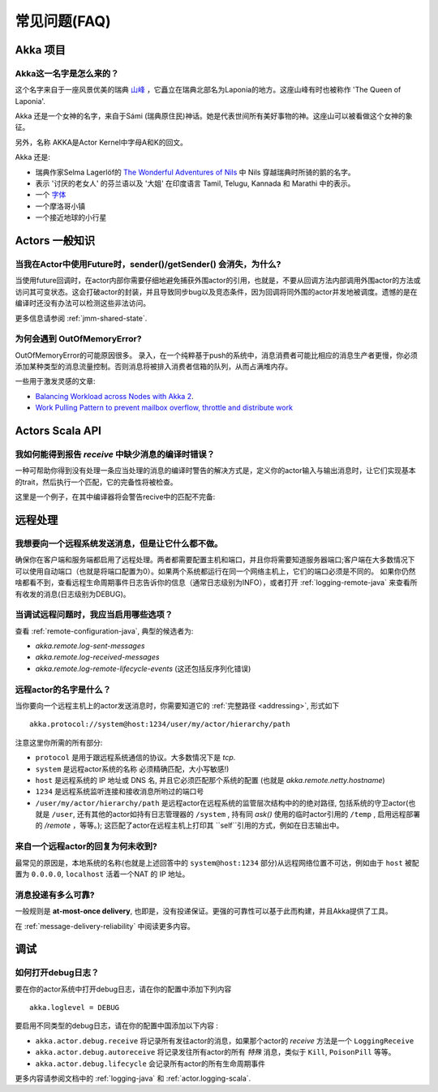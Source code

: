 常见问题(FAQ)
==========================

Akka 项目
^^^^^^^^^^^^

Akka这一名字是怎么来的？
-----------------------------------

这个名字来自于一座风景优美的瑞典 `山峰 <https://lh4.googleusercontent.com/-z28mTALX90E/UCOsd249TdI/AAAAAAAAAB0/zGyNNZla-zY/w442-h331/akka-beautiful-panorama.jpg>`_
，它矗立在瑞典北部名为Laponia的地方。这座山峰有时也被称作 'The Queen of Laponia'.

Akka 还是一个女神的名字，来自于Sámi (瑞典原住民)神话。她是代表世间所有美好事物的神。这座山可以被看做这个女神的象征。

另外，名称 AKKA是Actor Kernel中字母A和K的回文。

Akka 还是:

* 瑞典作家Selma Lagerlöf的 `The Wonderful Adventures of Nils <http://en.wikipedia.org/wiki/The_Wonderful_Adventures_of_Nils>`_ 中 Nils 穿越瑞典时所骑的鹅的名字。
* 表示 '讨厌的老女人' 的芬兰语以及 '大姐' 在印度语言 Tamil, Telugu, Kannada 和 Marathi 中的表示。
* 一个 `字体 <http://www.dafont.com/akka.font>`_
* 一个摩洛哥小镇
* 一个接近地球的小行星

Actors 一般知识
^^^^^^^^^^^^^^^^^

当我在Actor中使用Future时，sender()/getSender() 会消失，为什么?
-------------------------------------------------------------------

当使用future回调时，在actor内部你需要仔细地避免捕获外围actor的引用，也就是，不要从回调方法内部调用外围actor的方法或访问其可变状态。这会打破actor的封装，并且导致同步bug以及竞态条件，因为回调将同外围的actor并发地被调度。遗憾的是在编译时还没有办法可以检测这些非法访问。

更多信息请参阅 :ref:`jmm-shared-state`.

为何会遇到 OutOfMemoryError?
---------------------

OutOfMemoryError的可能原因很多。 录入，在一个纯粹基于push的系统中，消息消费者可能比相应的消息生产者更慢，你必须添加某种类型的消息流量控制。否则消息将被排入消费者信箱的队列，从而占满堆内存。

一些用于激发灵感的文章:

* `Balancing Workload across Nodes with Akka 2 <http://letitcrash.com/post/29044669086/balancing-workload-across-nodes-with-akka-2>`_.
* `Work Pulling Pattern to prevent mailbox overflow, throttle and distribute work <http://www.michaelpollmeier.com/akka-work-pulling-pattern/>`_

Actors Scala API
^^^^^^^^^^^^^^^^

我如何能得到报告 `receive` 中缺少消息的编译时错误？
--------------------------------------------------------------------

一种可帮助你得到没有处理一条应当处理的消息的编译时警告的解决方式是，定义你的actor输入与输出消息时，让它们实现基本的trait，然后执行一个匹配，它的完备性将被检查。

这里是一个例子，在其中编译器将会警告recive中的匹配不完备:

.. includecode:: code/docs/faq/Faq.scala#exhaustiveness-check

远程处理
^^^^^^^^

我想要向一个远程系统发送消息，但是让它什么都不做。
-------------------------------------------------------------

确保你在客户端和服务端都启用了远程处理。两者都需要配置主机和端口，并且你将需要知道服务器端口;客户端在大多数情况下可以使用自动端口（也就是将端口配置为0）。如果两个系统都运行在同一个网络主机上，它们的端口必须是不同的。
如果你仍然啥都看不到，查看远程生命周期事件日志告诉你的信息（通常日志级别为INFO），或者打开 :ref:`logging-remote-java` 来查看所有收发的消息(日志级别为DEBUG)。

当调试远程问题时，我应当启用哪些选项？
------------------------------------------------------------

查看 :ref:`remote-configuration-java`, 典型的候选者为:

* `akka.remote.log-sent-messages`
* `akka.remote.log-received-messages`
* `akka.remote.log-remote-lifecycle-events` (这还包括反序列化错误)

远程actor的名字是什么？
-----------------------------------

当你要向一个远程主机上的actor发送消息时，你需要知道它的 :ref:`完整路径 <addressing>`, 形式如下 ::

    akka.protocol://system@host:1234/user/my/actor/hierarchy/path

注意这里你所需的所有部分:

* ``protocol`` 是用于跟远程系统通信的协议。大多数情况下是 `tcp`.

* ``system`` 是远程actor系统的名称 必须精确匹配，大小写敏感!)

* ``host`` 是远程系统的 IP 地址或 DNS 名, 并且它必须匹配那个系统的配置 (也就是 `akka.remote.netty.hostname`)

* ``1234`` 是远程系统监听连接和接收消息所哟过的端口号

* ``/user/my/actor/hierarchy/path`` 是远程actor在远程系统的监管层次结构中的的绝对路径, 包括系统的守卫actor(也就是 ``/user``, 还有其他的actor如持有日志管理器的 ``/system`` , 持有同 `ask()` 使用的临时actor引用的 ``/temp`` , 启用远程部署的 `/remote` ，等等。); 这匹配了actor在远程主机上打印其 ``self``引用的方式，例如在日志输出中。

来自一个远程actor的回复为何未收到?
-------------------------------------------------

最常见的原因是，本地系统的名称(也就是上述回答中的
``system@host:1234`` 部分)从远程网络位置不可达，例如由于  ``host`` 被配置为 ``0.0.0.0``,
``localhost`` 活着一个NAT 的 IP 地址。

消息投递有多么可靠?
-------------------------------------

一般规则是 **at-most-once delivery**, 也即是，没有投递保证。更强的可靠性可以基于此而构建，并且Akka提供了工具。

在 :ref:`message-delivery-reliability` 中阅读更多内容。

调试
^^^^^^^^^

如何打开debug日志？
-------------------------------

要在你的actor系统中打开debug日志，请在你的配置中添加下列内容 ::

    akka.loglevel = DEBUG  

要启用不同类型的debug日志，请在你的配置中国添加以下内容 :

* ``akka.actor.debug.receive`` 将记录所有发往actor的消息，如果那个actor的 `receive` 方法是一个 ``LoggingReceive``

* ``akka.actor.debug.autoreceive`` 将记录发往所有actor的所有 *特殊* 消息，类似于 ``Kill``, ``PoisonPill`` 等等。

* ``akka.actor.debug.lifecycle`` 会记录所有actor的所有生命周期事件

更多内容请参阅文档中的 :ref:`logging-java` 和 :ref:`actor.logging-scala`.
